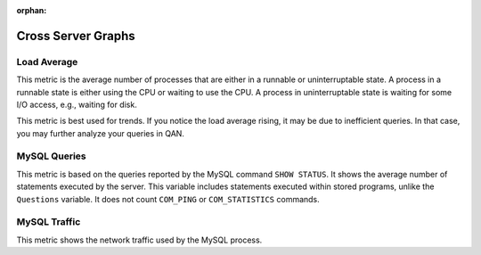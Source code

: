 :orphan:

.. _dashboard-cross-server-graphs:

###################
Cross Server Graphs
###################

.. _dashboard-cross-server-graphs.load-average:

************
Load Average
************

This metric is the average number of processes that are either in a runnable or
uninterruptable state.  A process in a runnable state is either using the CPU or
waiting to use the CPU.  A process in uninterruptable state is waiting for some
I/O access, e.g., waiting for disk.

This metric is best used for trends. If you notice the load average rising, it
may be due to inefficient queries. In that case, you may further analyze your
queries in QAN.

.. _dashboard-cross-server-graphs.mysql-queries:

*************
MySQL Queries
*************

This metric is based on the queries reported by the MySQL command
``SHOW STATUS``. It shows the average number of statements executed by the
server. This variable includes statements executed within stored programs,
unlike the ``Questions`` variable. It does not count ``COM_PING`` or
``COM_STATISTICS`` commands.

.. _dashboard-cross-server-graphs.mysql-traffic:

*************
MySQL Traffic
*************

This metric shows the network traffic used by the MySQL process.

.. seealso::

   - `Debian uptime man page <https://manpages.debian.org/stretch/procps/uptime.1.en.html>`__

   - `MySQL Server 5.6 Status Variables: Queries <https://dev.mysql.com/doc/refman/5.6/en/server-status-variables.html#statvar_Queries>`__
